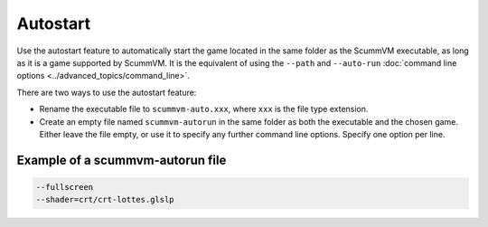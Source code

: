 =========================
Autostart
=========================

Use the autostart feature to automatically start the game located in the same folder as the ScummVM executable, as long as it is a game supported by ScummVM. It is the equivalent of using the ``--path`` and ``--auto-run`` :doc:`command line options <../advanced_topics/command_line>`. 

There are two ways to use the autostart feature:

- Rename the executable file to ``scummvm-auto.xxx``, where ``xxx`` is the file type extension. 
- Create an empty file named ``scummvm-autorun`` in the same folder as both the executable and the chosen game. Either leave the file empty, or use it to specify any further command line options. Specify one option per line. 

Example of a scummvm-autorun file
===================================

.. code::

    --fullscreen
    --shader=crt/crt-lottes.glslp

    


